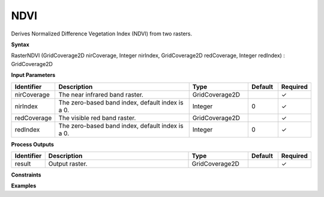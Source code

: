 .. _rasterndvi:

NDVI
====

Derives Normalized Difference Vegetation Index (NDVI) from two rasters.

**Syntax**

RasterNDVI (GridCoverage2D nirCoverage, Integer nirIndex, GridCoverage2D redCoverage, Integer redIndex) : GridCoverage2D

**Input Parameters**

.. list-table::
   :widths: 10 50 20 10 10

   * - **Identifier**
     - **Description**
     - **Type**
     - **Default**
     - **Required**

   * - nirCoverage
     - The near infrared band raster.
     - GridCoverage2D
     - 
     - ✓

   * - nirIndex
     - The zero-based band index, default index is a 0.
     - Integer
     - 0
     - ✓

   * - redCoverage
     - The visible red band raster.
     - GridCoverage2D
     - 
     - ✓

   * - redIndex
     - The zero-based band index, default index is a 0.
     - Integer
     - 0
     - ✓

**Process Outputs**

.. list-table::
   :widths: 10 50 20 10 10

   * - **Identifier**
     - **Description**
     - **Type**
     - **Default**
     - **Required**

   * - result
     - Output raster.
     - GridCoverage2D
     - 
     - ✓

**Constraints**

 

**Examples**

